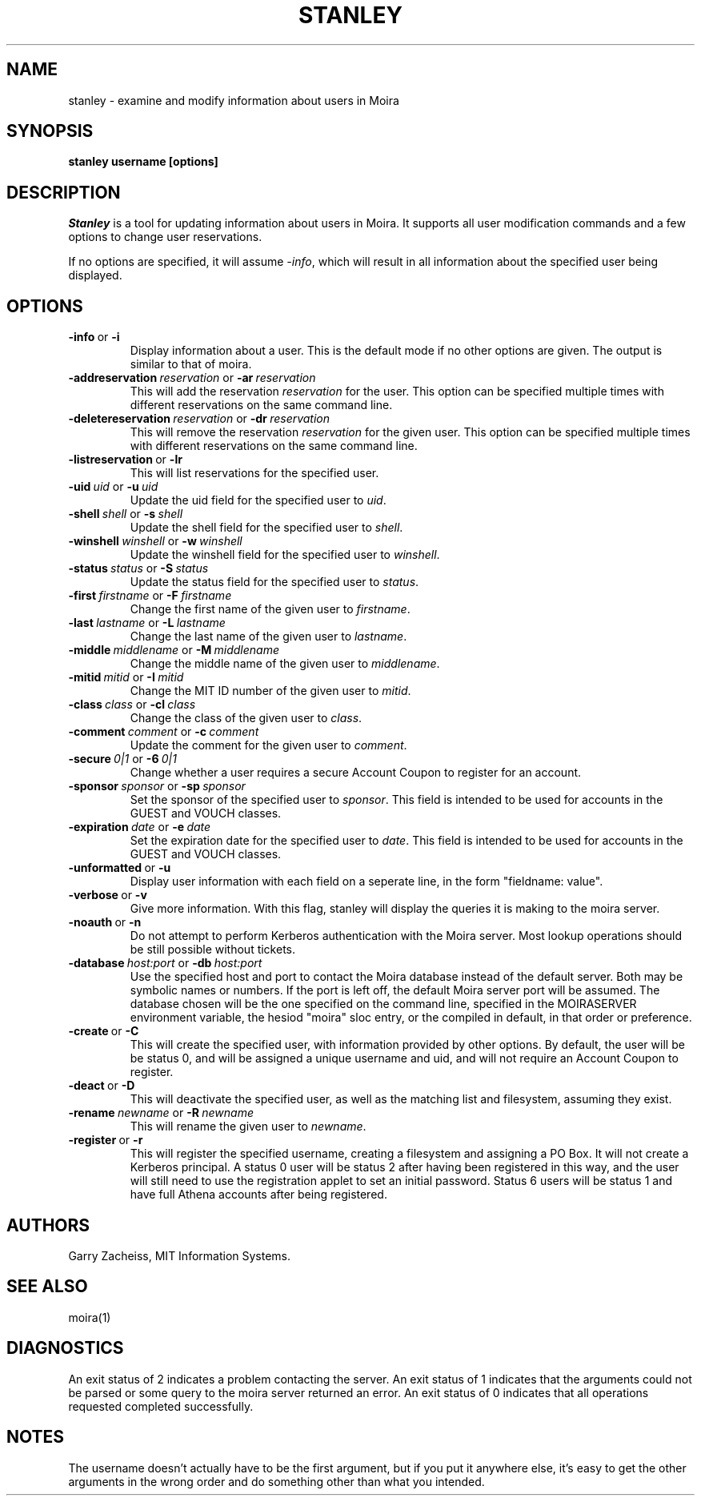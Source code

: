 .TH STANLEY 1 "25 Sep 2001" "MIT Athena"
\" RCSID: $HeadURL$ $Id$
.SH NAME
stanley \- examine and modify information about users in Moira
.SH SYNOPSIS
.B stanley username [options]
.SH DESCRIPTION
.I Stanley
is a tool for updating information about users in Moira. It supports
all user modification commands and a few options to change user
reservations.

If no options are specified, it will assume \fI-info\fR, which will
result in all information about the specified user being displayed.

.SH OPTIONS

.IP \fB-info\ \fRor\ \fB-i\fR
Display information about a user. This is the default mode if no other
options are given. The output is similar to that of moira.

.IP \fB-addreservation\ \fIreservation\ \fRor\ \fB-ar\ \fIreservation\fR
This will add the reservation \fIreservation\fR for the user.  This
option can be specified multiple times with different reservations
on the same command line.
.IP \fB-deletereservation\ \fIreservation\ \fRor\ \fB-dr\ \fIreservation\fR
This will remove the reservation \fIreservation\fR for the given user. This
option can be specified multiple times with different reservations
on the same command line.

.IP \fB-listreservation\ \fRor\ \fB-lr\fR
This will list reservations for the specified user.

.IP \fB-uid\ \fIuid\ \fRor\ \fB-u\ \fIuid\fR
Update the uid field for the specified user to \fIuid\fR.
.IP \fB-shell\ \fIshell\ \fRor\ \fB-s\ \fIshell\fR
Update the shell field for the specified user to \fIshell\fR.
.IP \fB-winshell\ \fIwinshell\ \fRor\ \fB-w\ \fIwinshell\fR
Update the winshell field for the specified user to \fIwinshell\fR.
.IP \fB-status\ \fIstatus\ \fRor\ \fB-S\ \fIstatus\fR
Update the status field for the specified user to \fIstatus\fR.

.IP \fB-first\ \fIfirstname\ \fRor\ \fB-F\ \fIfirstname\fR
Change the first name of the given user to \fIfirstname\fR.
.IP \fB-last\ \fIlastname\ \fRor\ \fB-L\ \fIlastname\fR
Change the last name of the given user to \fIlastname\fR.
.IP \fB-middle\ \fImiddlename\ \fRor\ \fB-M\ \fImiddlename\fR
Change the middle name of the given user to \fImiddlename\fR.

.IP \fB-mitid\ \fImitid\ \fRor\ \fB-I\ \fImitid\fR
Change the MIT ID number of the given user to \fImitid\fR.
.IP \fB-class\ \fIclass\ \fRor\ \fB-cl\ \fIclass\fR
Change the class of the given user to \fIclass\fR.
.IP \fB-comment\ \fIcomment\ \fRor\ \fB-c\ \fIcomment\fR
Update the comment for the given user to \fIcomment\fR.

.IP \fB-secure\ \fI0|1\ \fRor\ \fB-6\ \fI0|1\fR
Change whether a user requires a secure Account Coupon to register for
an account.

.IP \fB-sponsor\ \fIsponsor\ \fRor\ \fB-sp\ \fIsponsor\fR
Set the sponsor of the specified user to \fIsponsor\fR.  This field is
intended to be used for accounts in the GUEST and VOUCH classes.
.IP \fB-expiration\ \fIdate\ \fRor\ \fB-e\ \fIdate\fR
Set the expiration date for the specified user to \fIdate\fR.  This
field is intended to be used for accounts in the GUEST and VOUCH
classes.

.IP \fB-unformatted\ \fRor\ \fB-u\fR
Display user information with each field on a seperate line, in the 
form "fieldname: value".
.IP \fB-verbose\ \fRor\ \fB-v\fR
Give more information.  With this flag, stanley will display the
queries it is making to the moira server.
.IP \fB-noauth\ \fRor\ \fB-n\fR
Do not attempt to perform Kerberos authentication with the Moira server.
Most lookup operations should be still possible without tickets.
.IP \fB-database\ \fIhost:port\ \fRor\ \fB-db\ \fIhost:port\fR
Use the specified host and port to contact the Moira database instead of
the default server.  Both may be symbolic names or numbers.  If the
port is left off, the default Moira server port will be assumed.  The
database chosen will be the one specified on the command line, specified
in the MOIRASERVER environment variable, the hesiod "moira" sloc entry,
or the compiled in default, in that order or preference.

.IP \fB-create\ \fRor\ \fB-C\fR
This will create the specified user, with information provided by other
options. By default, the user will be be status 0, and will be assigned
a unique username and uid, and will not require an Account Coupon to register.
.IP \fB-deact\ \fRor\ \fB-D\fR
This will deactivate the specified user, as well as the matching list
and filesystem, assuming they exist.
.IP \fB-rename\ \fInewname\ \fRor\ \fB-R\ \fInewname\fR
This will rename the given user to \fInewname\fR.
.IP \fB-register\ \fRor\ \fB-r\fR
This will register the specified username, creating a filesystem and
assigning a PO Box.  It will not create a Kerberos principal.  A status
0 user will be status 2 after having been registered in this way, and
the user will still need to use the registration applet to set an
initial password.  Status 6 users will be status 1 and have full Athena
accounts after being registered.

.SH AUTHORS
Garry Zacheiss, MIT Information Systems.
.SH SEE ALSO
moira(1)

.SH DIAGNOSTICS
An exit status of 2 indicates a problem contacting the server. An exit
status of 1 indicates that the arguments could not be parsed or some
query to the moira server returned an error. An exit status of 0
indicates that all operations requested completed successfully.

.SH NOTES
The username doesn't actually have to be the first argument, but if
you put it anywhere else, it's easy to get the other arguments in the
wrong order and do something other than what you intended.
